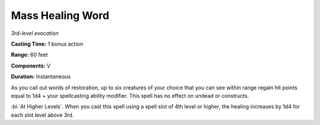 .. _`Mass Healing Word`:

Mass Healing Word
-----------------

*3rd-level evocation*

**Casting Time:** 1 bonus action

**Range:** 60 feet

**Components:** V

**Duration:** Instantaneous

As you call out words of restoration, up to six creatures of your choice
that you can see within range regain hit points equal to 1d4 + your
spellcasting ability modifier. This spell has no effect on undead or
constructs.

:bi:`At Higher Levels`. When you cast this spell using a spell slot of
4th level or higher, the healing increases by 1d4 for each slot level
above 3rd.

